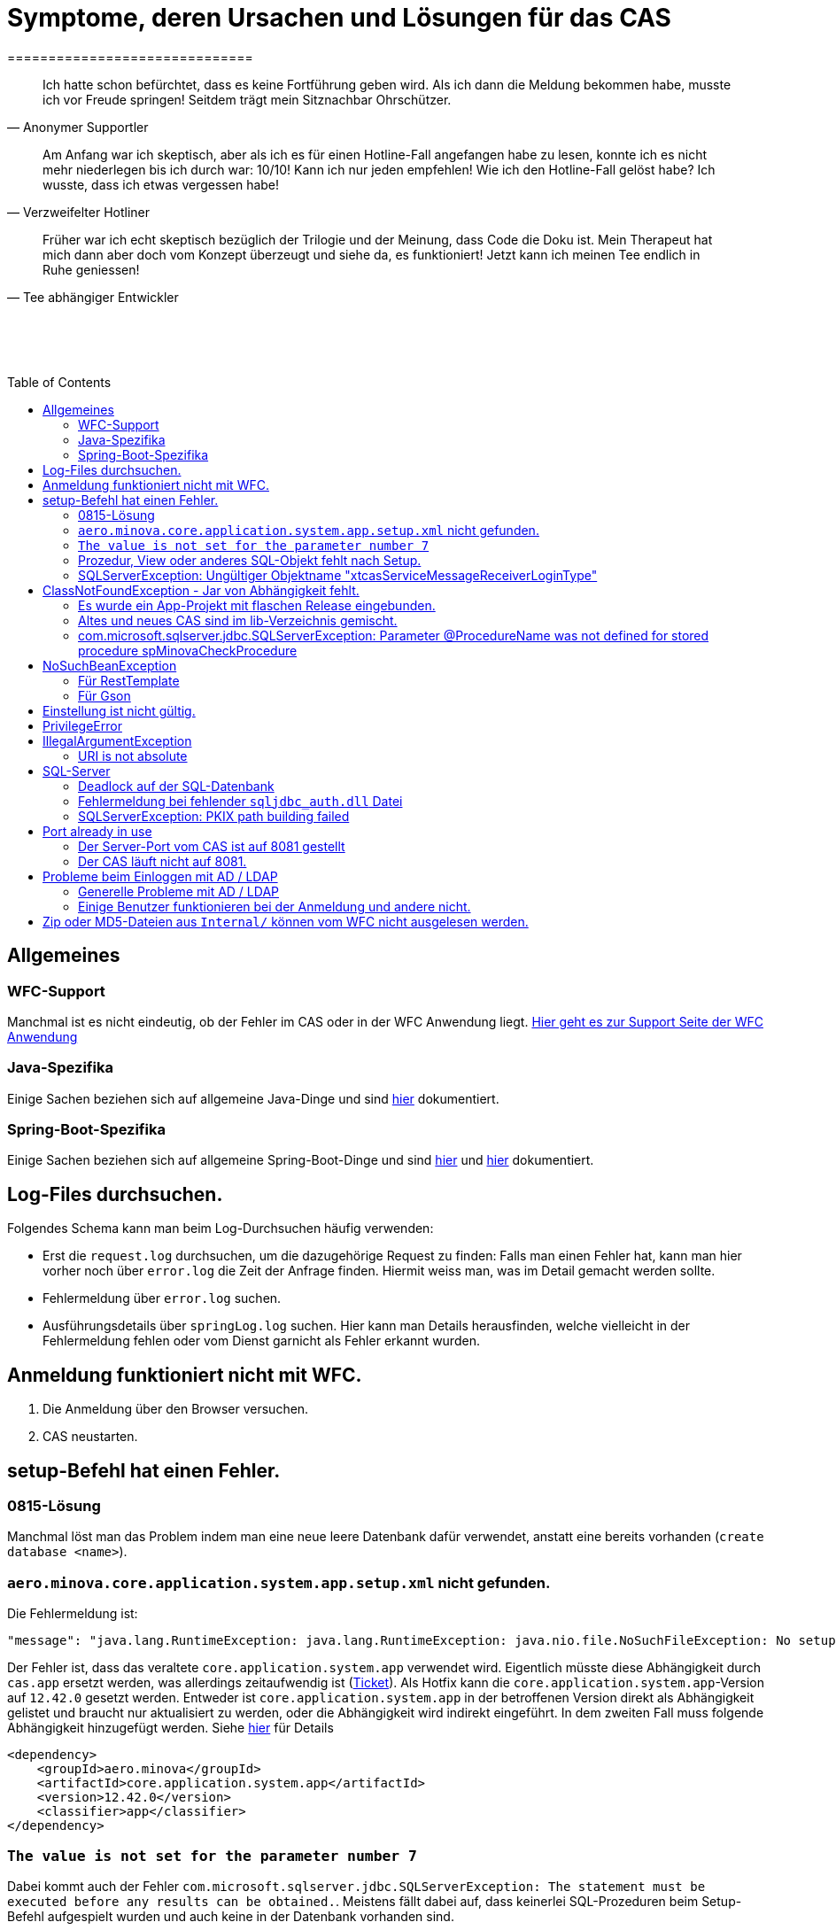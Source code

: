 # Symptome, deren Ursachen und Lösungen für das CAS
==============================
:toc:
:toc-placement: preamble
:toclevels: 2
:showtitle:
:Some attr: Some value

// Need some preamble to get TOC:
{empty}

> Ich hatte schon befürchtet,
> dass es keine Fortführung geben wird.
> Als ich dann die Meldung bekommen habe,
> musste ich vor Freude springen!
> Seitdem trägt mein Sitznachbar Ohrschützer.
-- Anonymer Supportler

> Am Anfang war ich skeptisch,
> aber als ich es für einen Hotline-Fall angefangen habe zu lesen,
> konnte ich es nicht mehr niederlegen bis ich durch war:
> 10/10! Kann ich nur jeden empfehlen!
> Wie ich den Hotline-Fall gelöst habe?
> Ich wusste, dass ich etwas vergessen habe!
-- Verzweifelter Hotliner

> Früher war ich echt skeptisch bezüglich der Trilogie und der Meinung,
> dass Code die Doku ist.
> Mein Therapeut hat mich dann aber doch vom Konzept überzeugt und siehe da,
> es funktioniert!
> Jetzt kann ich meinen Tee endlich in Ruhe geniessen!
-- Tee abhängiger Entwickler

{empty} +
{empty} +
{empty} +

## Allgemeines

### WFC-Support

Manchmal ist es nicht eindeutig, ob der Fehler im CAS oder in der WFC Anwendung liegt. link:https://github.com/minova-afis/aero.minova.rcp/wiki/Hilfestellung-bei-Support[Hier geht es zur Support Seite der WFC Anwendung]

### Java-Spezifika

Einige Sachen beziehen sich auf allgemeine Java-Dinge und
sind link:https://github.com/minova-afis/aero.minova.maven.root[hier] dokumentiert.

### Spring-Boot-Spezifika

Einige Sachen beziehen sich auf allgemeine Spring-Boot-Dinge und
sind link:https://github.com/minova-afis/aero.minova.spring.service.example[hier] und
link:https://github.com/minova-afis/aero.minova.spring.maven.root[hier] dokumentiert.

## Log-Files durchsuchen.

Folgendes Schema kann man beim Log-Durchsuchen häufig verwenden:

* Erst die `request.log` durchsuchen, um die dazugehörige Request zu finden:
  Falls man einen Fehler hat, kann man hier vorher noch über `error.log` die Zeit der Anfrage finden.
  Hiermit weiss man, was im Detail gemacht werden sollte.
* Fehlermeldung über `error.log` suchen.
* Ausführungsdetails über `springLog.log` suchen.
  Hier kann man Details herausfinden, welche vielleicht in der Fehlermeldung fehlen
  oder vom Dienst garnicht als Fehler erkannt wurden.

## Anmeldung funktioniert nicht mit WFC.

1. Die Anmeldung über den Browser versuchen.
2. CAS neustarten.

## setup-Befehl hat einen Fehler.

### 0815-Lösung

Manchmal löst man das Problem indem man eine neue leere Datenbank dafür verwendet,
anstatt eine bereits vorhanden (`create database <name>`).

### `aero.minova.core.application.system.app.setup.xml` nicht gefunden.

Die Fehlermeldung ist:
```
"message": "java.lang.RuntimeException: java.lang.RuntimeException: java.nio.file.NoSuchFileException: No setup file found with the name aero.minova.core.application.system.app.setup.xml",
```

Der Fehler ist, dass das veraltete `core.application.system.app` verwendet wird.
Eigentlich müsste diese Abhängigkeit durch `cas.app` ersetzt werden,
was allerdings zeitaufwendig ist (link:https://github.com/minova-afis/aero.minova.cas/issues/296[Ticket]).
Als Hotfix kann die `core.application.system.app`-Version auf `12.42.0` gesetzt werden.
Entweder ist `core.application.system.app` in der betroffenen Version direkt als Abhängigkeit gelistet und
braucht nur aktualisiert zu werden,
oder die Abhängigkeit wird indirekt eingeführt.
In dem zweiten Fall muss folgende Abhängigkeit hinzugefügt werden.
Siehe link:../../app.legacy/README.adoc[hier] für Details

```
<dependency>
    <groupId>aero.minova</groupId>
    <artifactId>core.application.system.app</artifactId>
    <version>12.42.0</version>
    <classifier>app</classifier>
</dependency>
```

### `The value is not set for the parameter number 7`

Dabei kommt auch der Fehler `com.microsoft.sqlserver.jdbc.SQLServerException: The statement must be executed before any results can be obtained.`.
Meistens fällt dabei auf, dass keinerlei SQL-Prozeduren beim Setup-Befehl aufgespielt wurden und auch keine in der Datenbank vorhanden sind.

```
<dependency>
    <groupId>aero.minova</groupId>
    <artifactId>core.application.system.app</artifactId>
    <version>12.42.0</version>
    <classifier>app</classifier>
</dependency>
```


### Prozedur, View oder anderes SQL-Objekt fehlt nach Setup.

Die setup-Prozedur bricht nach einem Fehler nicht immer mit einem Fehler ab,
sondern führt das Setup fort und gibt am Ende ein OK zurück (link:https://github.com/minova-afis/aero.minova.cas/issues/285[#285]).
In diesem Fall sollte man die Logs des CAS nach dem Wort `Exception` absuchen.

Läuft das CAS lokal in einem Docker-Container,
kann in der Docker-GUI über einen Klick auf den betroffenen Container das Log angeschaut werden.
Dort ist es auch eine Wortsuche möglich.


### SQLServerException: Ungültiger Objektname "xtcasServiceMessageReceiverLoginType"

Ist ab Version 12.65.9 gefixed.

Falls die Version, in der der Fehler auftritt, unbedingt verwendet werden muss, kann folgendes getan werden:
Das CAS braucht die fehlende Tabelle schon beim Start. 

1. In den application.properties folgendes setzen: spring.jpa.hibernate.ddl-auto=update
2. CAS starten und warten bis es einmal ganz hoch gefahren ist.
3. CAS stoppen.
4. Property setzen: spring.jpa.hibernate.ddl-auto=none
5. Folgende Query in DB ausführen:

```
declare @drop NVARCHAR(MAX) = N'';

SELECT @drop += N'
  ALTER TABLE ' + QUOTENAME(s.name) + N'.'
  + QUOTENAME(t.name) + N' DROP CONSTRAINT '
  + QUOTENAME(c.name) + ';'
FROM sys.objects AS c
INNER JOIN sys.tables AS t
ON c.parent_object_id = t.[object_id]
INNER JOIN sys.schemas AS s 
ON t.[schema_id] = s.[schema_id]
WHERE c.[type] IN ('F')
and t.name like '%xtcas%'
ORDER BY c.[type];

EXEC sp_executesql @drop;
```

6. CAS starten und das Setup ganz normal ausführen.


## ClassNotFoundException - Jar von Abhängigkeit fehlt.

### Es wurde ein App-Projekt mit flaschen Release eingebunden.

In App-Projekten sind unter `src/main/app/extensions` und `traget/extension`
(wird durch Maven und die POM reinkopiert) zusätzliche Jars für das CAS enthalten.
Bei solchen Projekten gibt es in der Regel ein app und ein server Unterprojekt (manchmal mehr).

Wenn dieser Fehler auftritt, ist beim Bau/Release aus irgendwelchen Gründen die server Jar nicht in die app Jar kopiert worden.
Ein häufiger Fehler ist es, dass bei einen Release nicht alles zusammen released wurde,
sondern nur das App-Projekt veröffentlicht wurde,
wodurch die Extension-Jar  im App-Projekt fehlt.

Bei den Projekt `aero.minova.birt.report` bspw. gibt es eine Server und eine Model-Jar,
welche in einem Release des App-Projektes gefehlt hat:

```
2022-05-11T12:25:43.319 Servlet.service() for servlet [dispatcherServlet] in context with path [/cas] threw exception [Request processing failed; nested exception is aero.minova.cas.api.domain.ProcedureException: java.lang.NoClassDefFoundError: aero/minova/BirtRequestParameter] with root cause
java.lang.NoClassDefFoundError: aero/minova/BirtRequestParameter
at aero.minova.birt.report.BirtReport.createOrReadBirtReport(BirtReport.java:215)
at aero.minova.birt.report.BirtReport.lambda$setup$0(BirtReport.java:79)
at aero.minova.cas.controller.SqlProcedureController.executeProcedure(SqlProcedureController.java:181)
at java.base/jdk.internal.reflect.NativeMethodAccessorImpl.invoke0(Native Method)
at java.base/jdk.internal.reflect.NativeMethodAccessorImpl.invoke(NativeMethodAccessorImpl.java:62)
```

Die betroffene Abhängigkeit muss aktualisiert werden.

### Altes und neues CAS sind im lib-Verzeichnis gemischt.

Das Project `aero.minova.cas` hies mal `aero.minova.core.application.system`.
Es wurde umbenannt, da das Projekt primär unter CAS bekannt war und
der Name somit irritierend war.
Zudem war die Länge des Namens an einigen Stellen hinderlich.

Falls im lib Ordner jar vom alten und vom neuen CAS vorhanden sind,
zeigt sich dies häufig dadurch, dass die eine Klasse von `aero.minova.cas.*` nicht gefunden wird:

```
Caused by: java.lang.ClassNotFoundException: aero.minova.cas.api.domain.ProcedureException
at java.base/jdk.internal.loader.BuiltinClassLoader.loadClass(BuiltinClassLoader.java:581)
at java.base/jdk.internal.loader.ClassLoaders$AppClassLoader.loadClass(ClassLoaders.java:178)
at java.base/java.lang.ClassLoader.loadClass(ClassLoader.java:522)
... 19 common frames omitted
```

Es gibt mehrere Lösungen:

* Das Kundenprojekt ist bereits in Ordnung:
in diesem Fall kann man das Kundenprojekt komplett neu bauen und ausliefern.
* Das Kundenprojekt hat selber gemischte Jars:
in diesem Fall sollte man alle Abhängigkeiten auf den neuesten Stand bringen.
* In der XML des Dienste Wrappers steht noch der alte Pfad:
`<arguments>-cp "lib/*" aero.minova.core.application.system.CoreApplicationSystemApplication</arguments>`:
In diesem Fall muss der Pfad aktualisiert werden:
`<arguments>-cp "lib/*" aero.minova.cas.CoreApplicationSystemApplication</arguments>`

### com.microsoft.sqlserver.jdbc.SQLServerException: Parameter @ProcedureName was not defined for stored procedure spMinovaCheckProcedure

Aus Gründen wird das cas.app-Projekt nicht zuerst ausgeführt. 
Dieses Projekt MUSS aber immer als erstes Projekt installiert werden, da in diesem auch die Prozeduren stecken, welche überprüfen, ob es Einträge in der tVersion10 für benötigte Prozeudren/Views gibt.

Um zu Überprüfen, welche Abhängigkeit für diesen Fehler sorgt, kann man nach und nach die Abhängigkeiten aus der POM löschen und damit das Testen etwas schneller geht, kann man, statt immer wieder den setup-Befehl auszuführen, folgenden Maven Befel in der Shell im betroffenen Projekt ausführen: 
*mvn depgraph:graph -DshowDuplicates -DshowConflicts*

Durch diesen wird in dem Projekt eine dependency-graph.dot erstellt, welche man öffnen kann und im Online-Tool https://dreampuf.github.io/GraphvizOnline/#digraph  den Graph visualisieren kann.
Hier muss man nur darauf schauen, ob der Knoten data.schema mit einem Pfeil (egal ob rot oder schwarz) auf cas.app zeigt.
Falls es keinen solchen Pfeil gibt, müssen weitere Abhängigkeiten ausprobiert werden.

Ist die Abhängigkeit gefunden, sollte in dieser die data.schema.app-Abhängigkeit aktualisiert werden und auch darauf geachtet werden, dass keine zirkulären Abhängigkeiten existieren.

## NoSuchBeanException

### Für RestTemplate

Im cas.api Projekt gibt es bereits eine Konfigurationsklasse für RestTemplates.
Falls in einer Extension ein RestTemplate gebraucht wird, einfach mit `RestTemplate template = new RestTemplate();` initialisieren und *nicht* autowiren!

### Für Gson

Im cas.api Projekt wird ebenfalls die Gson-Klasse initialisiert und mit Serializer und Deserializer versehen.
Wird ein Gson-Objekt in einer Klasse gebraucht, kann dieses durch `ClientRestAPI crapi = new ClientRestAPI(); CASRestAPI Gson gson = CASRestAPI.gson();` geholt werden. 
Auch hier darf das Gson-Objekt *nicht* mit der Annotation `@Autowired` versehen werden.

## Einstellung ist nicht gültig.

Manche Einstellungen werden über die `application.properties` getätigt.
Dabei muss beachtet werden,
dass Backslash (`\`) ein Escape-Symbol ist.
Wenn man also wirklich `\` angibt,
muss `\\` stattdessen angegeben werden.
Das kann besonders bei Passwörtern ärgerlich werden.

## PrivilegeError

Die häufigste Exception. Tritt auf, wenn:

* die aufrgerufene Prozedur/View/Tabelle nicht existiert. In diesem Fall wurde entweder Setup noch nicht ausgeführt oder die Prozedur/View/Tabelle, die man anfragt, war im Ordner rootPath/sql nicht enthalten.
* der User, der die Anfrage schickt keine Berechtigung hat, diese auszuführen. In diesem Fall muss man prüfen, ob die UserGruppe in der Datenbank korrekt angelegt und wie xref:https://github.com/minova-afis/aero.minova.cas/blob/master/service/doc/adoc/security.adoc[hier] richtig verknüpft ist.

## IllegalArgumentException

### URI is not absolute

Tritt (bisher) nur auf, wenn die BIRT Extension mit dem CAS gestartet wird und in den application.properties keine URI zum dazugehörigen BIRT Service gesetzt wurde. 

## SQL-Server

### Deadlock auf der SQL-Datenbank

1. Herausfinden welche SQl-Sessions einen Deadlock verursachen.
2. Die SQL-Statements der betroffenen Sessions herausfinden.
3. In dem `request.log` nachschauen, welche Anfrage an das CAS zu den SQL-Statements passen.
4. Zeiten der gefundenen Aufrufe vergleichen.
   Sind die Zeiten gleich oder sehr nah beieinander,
   hat man die Aufrufe gefunden,
   die das Problem verursachen.
   Man muss dafür sorgen, dass die SQL-Prozeduren der Aufrufe nicht gleichzeitig ausgeführt werden.
   Wenn es nur ein Client ist,
   kann man die betroffenen Anfragen an das CAS in ein `data/x-procedure` packen.
   Andernfalls muss man dafür sorgen, dass die betroffenen Anfragen nicht gleichzeitig an das CAS geschickt werden.
   (Alternativ könnte man es so implementieren, dass man eine Option für das CAS einführt,
   womit sämtliche SQL-Anfragen nacheinander ausgeführt werden.
   Dadurch wären SQL-Deadlocks durch das CAS nicht mehr möglich.)

### Fehlermeldung bei fehlender `sqljdbc_auth.dll` Datei

Wird `integratedSecurity=true` genutzt, aber die `sqljdbc_auth.dll` Datei fehlt, erscheint folgende Fehlermeldung.

```
com.microsoft.sqlserver.jdbc.SQLServerException: Dieser Treiber ist nicht für integrierte Authentifizierung konfiguriert. ClientConnectionId:3eda3c18-b1d3-4b94-86d3-13b95411f529
	at com.microsoft.sqlserver.jdbc.SQLServerConnection.terminate(SQLServerConnection.java:2924)
	at com.microsoft.sqlserver.jdbc.AuthenticationJNI.<init>(AuthenticationJNI.java:73)
	at com.microsoft.sqlserver.jdbc.SQLServerConnection.logon(SQLServerConnection.java:3686)
	at com.microsoft.sqlserver.jdbc.SQLServerConnection.access$000(SQLServerConnection.java:94)
	at com.microsoft.sqlserver.jdbc.SQLServerConnection$LogonCommand.doExecute(SQLServerConnection.java:3675)
	at com.microsoft.sqlserver.jdbc.TDSCommand.execute(IOBuffer.java:7194)
	at com.microsoft.sqlserver.jdbc.SQLServerConnection.executeCommand(SQLServerConnection.java:2979) 
        ...
Caused by: java.lang.UnsatisfiedLinkError: no sqljdbc_auth in java.library.path: [/Users/janiak/Library/Java/Extensions, /Library/Java/Extensions, /Network/Library/Java/Extensions, /System/Library/Java/Extensions, /usr/lib/java, .]
	at java.base/java.lang.ClassLoader.loadLibrary(ClassLoader.java:2673)
	at java.base/java.lang.Runtime.loadLibrary0(Runtime.java:830)
	at java.base/java.lang.System.loadLibrary(System.java:1873)
	at com.microsoft.sqlserver.jdbc.AuthenticationJNI.<clinit>(AuthenticationJNI.java:52)
	at com.microsoft.sqlserver.jdbc.SQLServerConnection.logon(SQLServerConnection.java:3685)
	at com.microsoft.sqlserver.jdbc.SQLServerConnection.access$000(SQLServerConnection.java:94)
	at com.microsoft.sqlserver.jdbc.SQLServerConnection$LogonCommand.doExecute(SQLServerConnection.java:3675)
	...
```

### SQLServerException: PKIX path building failed
Ab SpringBoot 2.7.0 wird für die Verbindung zum MS-SQL eine verschlüsselte Verbindung aufgebaut. Das heißt der Wert für `encrypt` ist nun per Default `true` zuvor war er auf `false`. Siehe https://github.com/spring-projects/spring-boot/issues/31157

==== Fehlermeldung
```
2022-05-25T12:24:36.384 Servlet.service() for servlet [dispatcherServlet] in context with path [/cas] threw exception [Request processing failed; nested exception is aero.minova.cas.api.domain.ProcedureException: java.lang.RuntimeException: com.microsoft.sqlserver.jdbc.SQLServerException: Der Treiber konnte keine sichere Verbindung mit SQL Server über die SSL (Secure Sockets Layer)-Verschlüsselung herstellen. Fehler: 'PKIX path building failed: sun.security.provider.certpath.SunCertPathBuilderException: unable to find valid certification path to requested target'. ClientConnectionId:19cbae03-1613-493f-acd0-decc7f65f14f] with root cause
sun.security.provider.certpath.SunCertPathBuilderException: unable to find valid certification path to requested target
	at java.base/sun.security.provider.certpath.SunCertPathBuilder.build(SunCertPathBuilder.java:141)
	at java.base/sun.security.provider.certpath.SunCertPathBuilder.engineBuild(SunCertPathBuilder.java:126)
	at java.base/java.security.cert.CertPathBuilder.build(CertPathBuilder.java:297)
	at java.base/sun.security.validator.PKIXValidator.doBuild(PKIXValidator.java:434)
	at java.base/sun.security.validator.PKIXValidator.engineValidate(PKIXValidator.java:306)
	at java.base/sun.security.validator.Validator.validate(Validator.java:264)
	at java.base/sun.security.ssl.X509TrustManagerImpl.validate(X509TrustManagerImpl.java:313)
	at java.base/sun.security.ssl.X509TrustManagerImpl.checkTrusted(X509TrustManagerImpl.java:233)
	at java.base/sun.security.ssl.X509TrustManagerImpl.checkServerTrusted(X509TrustManagerImpl.java:110)

[...]
```

==== Lösung
Bei der Konfiguration von `spring.datasource.url` den Parameter `encrypt` auf `false` setzen, z.B.:
```
spring.datasource.url=<jdbc:sqlserver://host.docker.internal;encrypt=false;databaseName=test>
```

## Port already in use

Genaue Fehlermeldung: 
```
***************************
APPLICATION FAILED TO START
***************************
Description:
Web server failed to start. Port 8081 was already in use.
```
### Der Server-Port vom CAS ist auf 8081 gestellt

Wenn die server.port Property in den application.properties auf 8081 gestellt ist und dieser Fehler kommt, läuft ein anderer Dienst gerade auf diesem Port.

War das CAS schon die ganze Zeit auf diesen Port eingestellt und diese Meldung kommt bei einem Neustart, muss man in den Taskmanager oder besser noch in den Sysinternals Process Explorer gehen und nach einer einsamen java.exe suchen und diese beenden.

Ist das CAS nicht bereits auf diesem Port gelaufen, muss man sich einen freien Port suchen und diesen in die application.properties schreiben.

### Der CAS läuft nicht auf 8081.
Seit Release 12.43.0 gibt es unter dem Management-Port 8081 den SpringBoot /actuator.
Man kann den Port umbelegen, indem man in den application.properties die Property management.server.port auf einen anderen Port setzt, oder per 
management.endpoints.enabled-by-default=false die Funktionalität abschalten.


## Probleme beim Einloggen mit AD / LDAP

Log im CAS:
```
Active Directory authentication failed: Supplied password was invalid.
```

Hier sollten man an verschiedenen Stellen Einstellungen überprüfen:

In den application.properties:

* security_ldap_domain
* security_ldap_address 

Man solle auf jeden Fall überprüfen, ob die beiden Properties richtig sind. Dabei ist zu beachten, dass die security_ldap_address immer mit 'ldap://' beginnt.

Die security_ldap_domain kann über den Command Line Befehl 'net user USERNAME /domain' herausgefunden werden. Hierbei wird USERNAME durch einen bekannten AD-Benutzernamen ersetzt.

Im WFC:

Beim Login im *WFC* sollte auch besonders darauf geachtet werden, dass der Benutzer richtig eingegeben wird, z.B. muss man auch auf Groß- und Kleinschreibung achten. 
Oft hat der Benutzer folgende Struktur: AD-NAME/Benutzername. Hier könnte man auch versuchen, den AD-NAMEN und den Slash weg zu lassen. 

### Generelle Probleme mit AD / LDAP

Es gibt in Spring-Boot diesbezüglich keine gute Debug/Trace-Logs.
Die einzigen Optionen sind:

```
logging.level.org.springframework.security=trace
logging.level.org.springframework.security.ldap=trace
```

Allerdings ist das Log nicht besonders genau.
Folgendes Vorgehen ist am besten:
* Stack-Trace für den LDAP/AD-Fehler finden.
* Im Stack-Trace die Methode für die Verbindung und Anmeldung finden und
  Break-Point an dieser stelle setzen.
* Im Debug-Modus die Anmelde-Daten etc. in den Variablen prüfen.

### Einige Benutzer funktionieren bei der Anmeldung und andere nicht.
Man sollte darauf achten, dass die Nutzer immer die richtige Domäne haben,
da das CAS zur Zeit nur eine Domäne gleichzeitig unterstützt.
Nutzer von mehreren Domänene gleichzeitig werden nicht unterstützt.

Die Domäne ist im Benutzerprinzipalname (=UPN=User Principal Name) der Teil nach dem `@` Symbol.

## Zip oder MD5-Dateien aus `Internal/` können vom WFC nicht ausgelesen werden.
Die Zip und MD5-Dateien werden beim Start des CAS erstellt.
Allerdings dauert dies etwas und es gibt kein Logging dazu.
